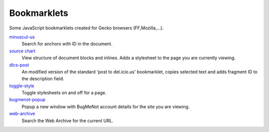 Bookmarklets
============
Some JavaScript bookmarklets created for Gecko browsers (FF,Mozilla,...).

`minuscul-us <./minuscul-us>`_
   Search for anchors with ID in the document.

`source chart <./source-chart>`_
   View structure of document blocks and inlines.
   Adds a stylesheet to the page you are currently viewing.

`dlcs-post <./dlcs-post>`_
   An modified version of the standard 'post to del.icio.us' bookmarklet, copies selected text and adds fragment ID to the description field.

`toggle-style <./toggle-style>`_
   Toggle stylesheets on and off for a page.

`bugmenot-popup <./bugmenot-popup>`_
   Popup a new window with BugMeNot account details for the site you are viewing.

`web-archive <./web-archive>`_
   Search the Web Archive for the current URL.

